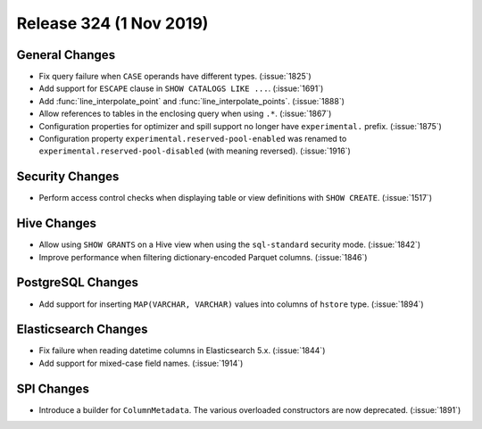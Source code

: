========================
Release 324 (1 Nov 2019)
========================


General Changes
---------------

* Fix query failure when ``CASE`` operands have different types. (:issue:`1825`)
* Add support for ``ESCAPE`` clause in ``SHOW CATALOGS LIKE ...``. (:issue:`1691`)
* Add :func:`line_interpolate_point` and :func:`line_interpolate_points`. (:issue:`1888`)
* Allow references to tables in the enclosing query when using ``.*``. (:issue:`1867`)
* Configuration properties for optimizer and spill support no longer
  have ``experimental.`` prefix. (:issue:`1875`)
* Configuration property ``experimental.reserved-pool-enabled`` was renamed to
  ``experimental.reserved-pool-disabled`` (with meaning reversed). (:issue:`1916`)

Security Changes
----------------

* Perform access control checks when displaying table or view definitions
  with ``SHOW CREATE``. (:issue:`1517`)

Hive Changes
------------

* Allow using ``SHOW GRANTS`` on a Hive view when using the ``sql-standard``
  security mode. (:issue:`1842`)
* Improve performance when filtering dictionary-encoded Parquet columns. (:issue:`1846`)

PostgreSQL Changes
------------------

* Add support for inserting ``MAP(VARCHAR, VARCHAR)`` values into columns of
  ``hstore`` type. (:issue:`1894`)

Elasticsearch Changes
---------------------

* Fix failure when reading datetime columns in Elasticsearch 5.x. (:issue:`1844`)
* Add support for mixed-case field names. (:issue:`1914`)

SPI Changes
-----------

* Introduce a builder for ``ColumnMetadata``. The various overloaded constructors
  are now deprecated. (:issue:`1891`)
